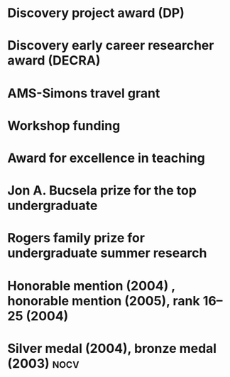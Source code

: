 * Discovery project award (DP)
:PROPERTIES:
:year:     2024
:org: Australian Research Council
:with: Asilata Bapat, Anthony Licata
:END:

* Discovery early career researcher award (DECRA)
:properties:
:amount:   328,075 AUD
:year:     2018
:org:      Australian Research Council
:title: Geometry and cohomology of moduli spaces
:end:
* AMS-Simons travel grant
:properties:
:amount:   4000 USD
:year:     2016
:org:      American Mathematical Society and Simons Foundation
:end:
* Workshop funding
:properties:
:org:      American Institute of Mathematics
:year:     2016
:with:     Maksym Fedorchuk, Ian Morrison, Xiaowei Wang
:end:
* Award for excellence in teaching
:properties:
:year:     2014
:org:      Columbia University, Mathematics department
:end:
* Jon A. Bucsela prize for the top undergraduate
:properties:
:year:     2006
:org:      Massachusetts Institute of Technology, Mathematics department
:end:
* Rogers family prize for undergraduate summer research
:properties:
:year:     2006
:org:      Massachusetts Institute of Technology, Mathematics department
:end:
* Honorable mention (2004) , honorable mention (2005), rank 16--25 (2004)
:properties:
:year: 2007, 2005, 2004
:org: William Lowell Putnam competition
:end:
* Silver medal (2004), bronze medal (2003)                             :nocv:
:properties:
:year:     2004, 2003
:org: International mathematical olympiad
:end:
